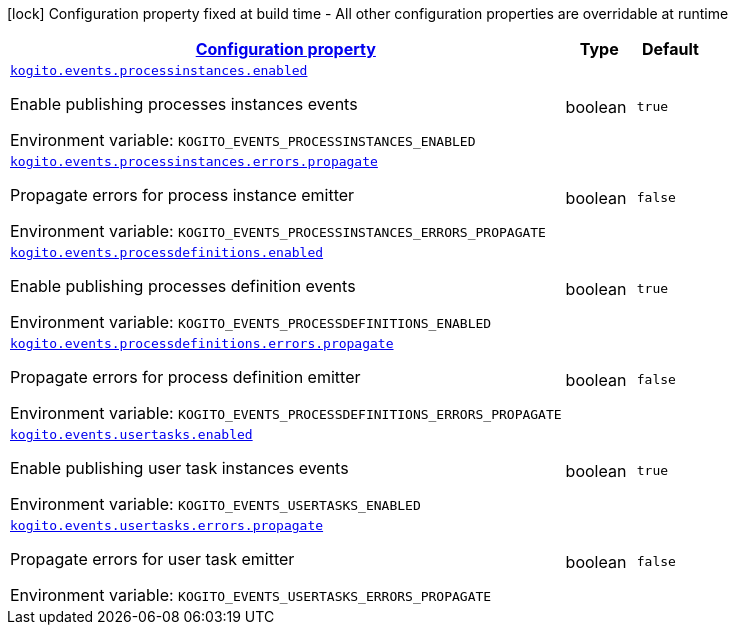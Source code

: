 
:summaryTableId: kogito-events-org-kie-kogito-events-config-events-runtime-config
[.configuration-legend]
icon:lock[title=Fixed at build time] Configuration property fixed at build time - All other configuration properties are overridable at runtime
[.configuration-reference, cols="80,.^10,.^10"]
|===

h|[[kogito-events-org-kie-kogito-events-config-events-runtime-config_configuration]]link:#kogito-events-org-kie-kogito-events-config-events-runtime-config_configuration[Configuration property]

h|Type
h|Default

a| [[kogito-events-org-kie-kogito-events-config-events-runtime-config_kogito-events-processinstances-enabled]]`link:#kogito-events-org-kie-kogito-events-config-events-runtime-config_kogito-events-processinstances-enabled[kogito.events.processinstances.enabled]`


[.description]
--
Enable publishing processes instances events

ifdef::add-copy-button-to-env-var[]
Environment variable: env_var_with_copy_button:+++KOGITO_EVENTS_PROCESSINSTANCES_ENABLED+++[]
endif::add-copy-button-to-env-var[]
ifndef::add-copy-button-to-env-var[]
Environment variable: `+++KOGITO_EVENTS_PROCESSINSTANCES_ENABLED+++`
endif::add-copy-button-to-env-var[]
--|boolean 
|`true`


a| [[kogito-events-org-kie-kogito-events-config-events-runtime-config_kogito-events-processinstances-errors-propagate]]`link:#kogito-events-org-kie-kogito-events-config-events-runtime-config_kogito-events-processinstances-errors-propagate[kogito.events.processinstances.errors.propagate]`


[.description]
--
Propagate errors for process instance emitter

ifdef::add-copy-button-to-env-var[]
Environment variable: env_var_with_copy_button:+++KOGITO_EVENTS_PROCESSINSTANCES_ERRORS_PROPAGATE+++[]
endif::add-copy-button-to-env-var[]
ifndef::add-copy-button-to-env-var[]
Environment variable: `+++KOGITO_EVENTS_PROCESSINSTANCES_ERRORS_PROPAGATE+++`
endif::add-copy-button-to-env-var[]
--|boolean 
|`false`


a| [[kogito-events-org-kie-kogito-events-config-events-runtime-config_kogito-events-processdefinitions-enabled]]`link:#kogito-events-org-kie-kogito-events-config-events-runtime-config_kogito-events-processdefinitions-enabled[kogito.events.processdefinitions.enabled]`


[.description]
--
Enable publishing processes definition events

ifdef::add-copy-button-to-env-var[]
Environment variable: env_var_with_copy_button:+++KOGITO_EVENTS_PROCESSDEFINITIONS_ENABLED+++[]
endif::add-copy-button-to-env-var[]
ifndef::add-copy-button-to-env-var[]
Environment variable: `+++KOGITO_EVENTS_PROCESSDEFINITIONS_ENABLED+++`
endif::add-copy-button-to-env-var[]
--|boolean 
|`true`


a| [[kogito-events-org-kie-kogito-events-config-events-runtime-config_kogito-events-processdefinitions-errors-propagate]]`link:#kogito-events-org-kie-kogito-events-config-events-runtime-config_kogito-events-processdefinitions-errors-propagate[kogito.events.processdefinitions.errors.propagate]`


[.description]
--
Propagate errors for process definition emitter

ifdef::add-copy-button-to-env-var[]
Environment variable: env_var_with_copy_button:+++KOGITO_EVENTS_PROCESSDEFINITIONS_ERRORS_PROPAGATE+++[]
endif::add-copy-button-to-env-var[]
ifndef::add-copy-button-to-env-var[]
Environment variable: `+++KOGITO_EVENTS_PROCESSDEFINITIONS_ERRORS_PROPAGATE+++`
endif::add-copy-button-to-env-var[]
--|boolean 
|`false`


a| [[kogito-events-org-kie-kogito-events-config-events-runtime-config_kogito-events-usertasks-enabled]]`link:#kogito-events-org-kie-kogito-events-config-events-runtime-config_kogito-events-usertasks-enabled[kogito.events.usertasks.enabled]`


[.description]
--
Enable publishing user task instances events

ifdef::add-copy-button-to-env-var[]
Environment variable: env_var_with_copy_button:+++KOGITO_EVENTS_USERTASKS_ENABLED+++[]
endif::add-copy-button-to-env-var[]
ifndef::add-copy-button-to-env-var[]
Environment variable: `+++KOGITO_EVENTS_USERTASKS_ENABLED+++`
endif::add-copy-button-to-env-var[]
--|boolean 
|`true`


a| [[kogito-events-org-kie-kogito-events-config-events-runtime-config_kogito-events-usertasks-errors-propagate]]`link:#kogito-events-org-kie-kogito-events-config-events-runtime-config_kogito-events-usertasks-errors-propagate[kogito.events.usertasks.errors.propagate]`


[.description]
--
Propagate errors for user task emitter

ifdef::add-copy-button-to-env-var[]
Environment variable: env_var_with_copy_button:+++KOGITO_EVENTS_USERTASKS_ERRORS_PROPAGATE+++[]
endif::add-copy-button-to-env-var[]
ifndef::add-copy-button-to-env-var[]
Environment variable: `+++KOGITO_EVENTS_USERTASKS_ERRORS_PROPAGATE+++`
endif::add-copy-button-to-env-var[]
--|boolean 
|`false`

|===